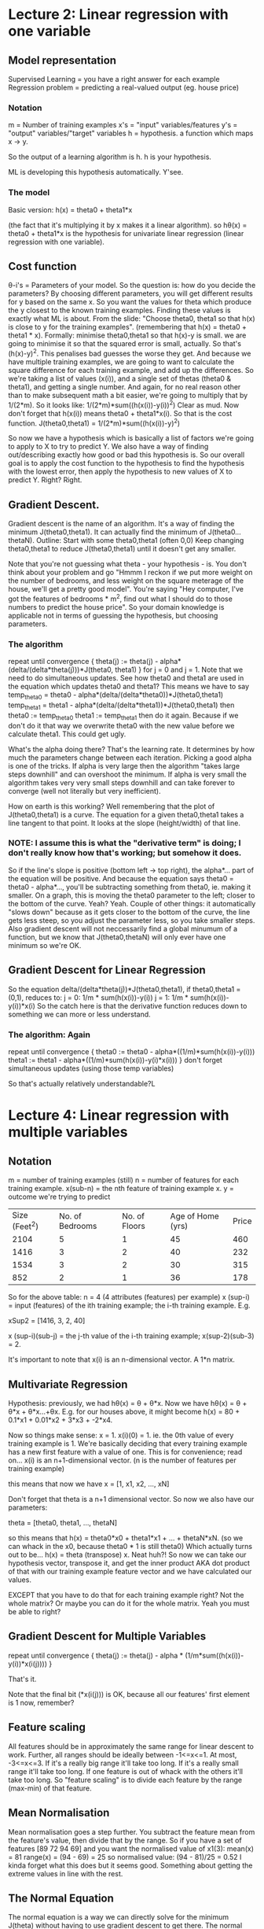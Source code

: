 * Lecture 2: Linear regression with one variable
** Model representation
Supervised Learning = you have a right answer for each example
Regression problem = predicting a real-valued output (eg. house price)
*** Notation
m = Number of training examples
x's = "input" variables/features
y's = "output" variables/"target" variables
h = hypothesis. a function which maps x -> y.

So the output of a learning algorithm is h.
h is your hypothesis.

ML is developing this hypothesis automatically. Y'see.

*** The model
Basic version:
h(x) = theta0 + theta1*x

(the fact that it's multiplying it by x makes it a linear algorithm).
so h\theta(x) = theta0 + theta1*x is the hypothesis for univariate
linear regression (linear regression with one variable).

** Cost function
\theta-i's = Parameters of your model.
So the question is: how do you decide the parameters?
By choosing different parameters, you will get different results for y
based on the same x. So you want the values for theta which produce
the y closest to the known training examples. Finding these values is exactly
what ML is about.
From the slide: "Choose theta0, theta1 so that h(x) is close to y for
the training examples". (remembering that h(x) = theta0 + theta1 * x).
Formally:
minimise theta0,theta1 so that h(x)-y is small.
we are going to minimise it so that the squared error is small,
actually. So that's (h(x)-y)^2. This penalises bad guesses the worse
they get.
And because we have multiple training examples, we are going to want
to calculate the square difference for each training example, and add
up the differences. So we're taking a list of values (x(i)), and a
single set of thetas (theta0 & theta1), and getting a single number.
And again, for no real reason other than to make subsequent math a bit
easier, we're going to multiply that by 1/(2*m). So it looks like:
1/(2*m)*sum((h(x(i))-y(i))^2)
Clear as mud.
Now don't forget that h(x(i)) means theta0 + theta1*x(i).
So that is the cost function.
J(theta0,theta1) = 1/(2*m)*sum((h(x(i))-y)^2)

So now we have a hypothesis which is basically a list of factors we're
going to apply to X to try to predict Y.
We also have a way of finding out/describing exactly how good or bad
this hypothesis is.
So our overall goal is to apply the cost function to the hypothesis to
find the hypothesis with the lowest error, then apply the hypothesis
to new values of X to predict Y. Right? Right.

** Gradient Descent.
Gradient descent is the name of an algorithm. It's a way of finding the minimum J(theta0,theta1).
It can actually find the minimum of J(theta0...thetaN).  Outline:
Start with some theta0,theta1 (often 0,0) Keep changing theta0,theta1
to reduce J(theta0,theta1) until it doesn't get any smaller.

Note that you're not guessing what theta - your hypothesis - is. You don't think about your problem and go "Hmmm I reckon if we put more weight on the number of bedrooms, and less weight on the square meterage of the house, we'll get a pretty good model". You're saying "Hey computer, I've got the features of bedrooms * m^2, find out what I should do to those numbers to predict the house price". So your domain knowledge is applicable not in terms of guessing the hypothesis, but choosing parameters.

*** The algorithm
repeat until convergence {
theta(j) := theta(j) - alpha*(delta/(delta*theta(j)))*J(theta0, theta1)
}
for j = 0 and j = 1.
Note that we need to do simultaneous updates. See how theta0 and theta1 are used in the equation which updates theta0 and theta1? This means we have to say
temp_theta0 = theta0 - alpha*(delta/(delta*theta0))*J(theta0,theta1)
temp_theta1 = theta1 - alpha*(delta/(delta*theta1))*J(theta0,theta1)
then 
theta0 := temp_theta0
theta1 := temp_theta1
then do it again.
Because if we don't do it that way we overwrite theta0 with the new value before we calculate theta1. This could get ugly.

What's the alpha doing there?
That's the learning rate. It determines by how much the parameters change between each iteration. Picking a good alpha is one of the tricks. If alpha is very large then the algorithm "takes large steps downhill" and can overshoot the minimum. If alpha is very small the algorithm takes very very small steps downhill and can take forever to converge (well not literally but very inefficient).

How on earth is this working?
Well remembering that the plot of J(theta0,theta1) is a curve.
The equation for a given theta0,theta1 takes a line tangent to that point. It looks at the slope (height/width) of that line. 
*** NOTE: I assume this is what the "derivative term" is doing; I don't really know how that's working; but somehow it does.
So if the line's slope is positive (bottom left -> top right), the alpha*... part of the equation will be positive. And because the equation says theta0 = theta0 - alpha*..., you'll be subtracting something from theta0, ie. making it smaller. On a graph, this is moving the theta0 parameter to the left; closer to the bottom of the curve. Yeah? Yeah.
Couple of other things: it automatically "slows down" because as it gets closer to the bottom of the curve, the line gets less steep, so you adjust the parameter less, so you take smaller steps. 
Also gradient descent will not neccessarily find a global minumum of a function, but we know that J(theta0,thetaN) will only ever have one minimum so we're OK.

** Gradient Descent for Linear Regression
So the equation delta/(delta*theta(j))*J(theta0,theta1), if theta0,theta1 = (0,1), reduces to:
j = 0: 1/m * sum(h(x(i))-y(i))
j = 1: 1/m * sum(h(x(i))-y(i))*x(i) 
So the catch here is that the derivative function reduces down to something we can more or less understand.

*** The algorithm: Again
repeat until convergence {
theta0 := theta0 - alpha*((1/m)*sum(h(x(i))-y(i)))
theta1 := theta1 - alpha*((1/m)*sum(h(x(i))-y(i)*x(i)))
}
don't forget simultaneous updates (using those temp variables)

So that's actually relatively understandable?L


* Lecture 4: Linear regression with multiple variables
** Notation
m = number of training examples (still)
n = number of features for each training example. 
x(sub-n) = the nth feature of training example x.
y = outcome we're trying to predict

| Size (Feet^2) | No. of Bedrooms | No. of Floors | Age of Home (yrs) | Price |
|          2104 |               5 |             1 |                45 |   460 |
|          1416 |               3 |             2 |                40 |   232 |
|          1534 |               3 |             2 |                30 |   315 |
|           852 |               2 |             1 |                36 |   178 |

So for the above table: 
n = 4 (4 attributes (features) per example)
x (sup-i) = input (features) of the ith training example; the i-th training example. E.g. 

xSup2 = 
[1416,
3,
2,
40]

x (sup-i)(sub-j) = the j-th value of the i-th training example; x(sup-2)(sub-3) = 2.

It's important to note that x(i) is an n-dimensional vector. A 1*n matrix.

** Multivariate Regression
Hypothesis: previously, we had h\theta(x) = \theta\sub0 + \theta\sub1*x.  
Now we have h\theta(x) = \theta\sub0 + \theta\sub1*x\sub1 + \theta\sub2*x\sub2...+\theta\subn*x\subn.
E.g. for our houses above, it might become
h(x) = 80 + 0.1*x1 + 0.01*x2 + 3*x3 + -2*x4.

Now so things make sense: x\sub0 = 1.
x(i)(0) = 1.
ie. the 0th value of every training example is 1.
We're basically deciding that every training example has a new first feature with a value of one. This is for convenience; read on...
x(i) is an n+1-dimensional vector. (n is the number of features per training example)

this means that now we have 
x = 
[1,
x1,
x2,
...,
xN]

Don't forget that theta is a n+1 dimensional vector. So now we also have our parameters:

theta = 
[theta0,
theta1,
...,
thetaN]

so this means that 
h(x) = theta0*x0 + theta1*x1 + ... + thetaN*xN. (so we can whack in the x0, because theta0 * 1 is still theta0)
Which actually turns out to be...
h(x) = theta (transpose) x.
Neat huh?! So now we can take our hypothesis vector, transpose it, and get the inner product AKA dot product of that with our training example feature vector and we have calculated our values.

EXCEPT that you have to do that for each training example right? Not the whole matrix? Or maybe you can do it for the whole matrix. Yeah you must be able to right?

** Gradient Descent for Multiple Variables
repeat until convergence {
theta(j) := theta(j) - alpha * (1/m*sum((h(x(i))-y(i))*x(i(j))))
}

That's it. 

Note that the final bit (*x(i(j))) is OK, because all our features' first element is 1 now, remember? 

** Feature scaling
All features should be in approximately the same range for linear
descent to work. 
Further, all ranges should be ideally between -1<=x<=1.
At most, -3<=x<=3.
If it's a really big range it'll take too long.
If it's a really small range it'll take too long.
If one feature is out of whack with the others it'll take too long.
So "feature scaling" is to divide each feature by the range (max-min)
of that feature. 
** Mean Normalisation
Mean normalisation goes a step further. You subtract the feature mean from
the feature's value, then divide that by the range. So if
you have a set of features
[89
72
94
69]
and you want the normalised value of x1(3):
mean(x) = 81
range(x) = (94 - 69) = 25
so normalised value:
(94 - 81)/25 = 0.52
I kinda forget what this does but it seems good. Something about
getting the extreme values in line with the rest.

** The Normal Equation
The normal equation is a way we can directly solve for the minimum
J(theta) without having to use gradient descent to get there. The
normal equation is
theta = (XtX)^-1*Xty
where y = ...I forgot what y is. It's an m-vector. 
This is fine for anything less than say 1,000,000 examples with
200,000 features. After that gradient descent is better because it's
too slow to transpose the matrix.

* Lecture 5: Octave tutorial
Use it
whos displays all variables with their details.
ranges are done by 1:0.2:2
indexes are y = x(1:10)
** Functions
Functions are defined in separate files (!). Files must be in the
pwd. (Must end in .m?)
addpath() adds a dir to the octave search path. Handy for these func
files.

OK so this is now a "cost function" thing.

*** Example of the cost function on basic set
X = [1 1;1 2;1 3]; % our training set
y = [1;2;3]; % our predicted values
theta = [0;1]; % our hypothesis

costFunctionJ.m

function J = costFunctionJ(X, y, theta)

% X is the "Design matrix" contaning our training examples
% y is the class labels (ie predicted values?)

m = size(X,1); % get the number of rows in X; the number of training
examples
predictions = X*theta; % the predictions given the hypothesis
sqrErrors = (predictions-y).^2; % square the error for each element

J = 1/(2*m) * sum(sqrErrors); % This is the equation for the cost
function itself

** Vectorisation
Vectorisation just means... use inbuilt methods?
Using the example of the equation for the hypothesis vs. ThetaTx.
(because that uses the inbuilt matrix multiplication methods)
OK so that's not what vectorisation means. It means doing vector-wise
operations where possible instead of summing elements individually. So
you have to put parameters into vectors and just add & subtract the
vectors rather than operate on each member of a vector at a time (if
that makes sense).
I think I need to get into the vibe of this whole vector business.

* Lecture 6: Logistic Regression
Logistic Regression is a powerful and widely used classification algorithm.
** Classification
spam/not spam
fraud/not fraud
malignant/benign
So the y we're trying to predict is either 0 or 1 (negative or positive).
(although it can be "multiclass" eg. 0,1,2,3)
You need a different algorithm for classification (eg. predicting discrete y) because applying linear regression doesn't really make sense. Eg. if you say "well if you say h(x) >= 0.5 then call it 1", you get some weird results; the linear fit will never look good on your classified problem. Not flexible enough.
Another property of linear regression is that h(x) can be <0 and >1. This is bad.
Logistic regression is always 0<=h(x)<=1.
** Hypothesis representation
What's the function which will represent our hypothesis?
Note that 0<=h(x)<=1

h(x) = g(theta transpose x)
g(z) = 1/(1+e^-z)
z is a real number
(what's e?)

g is the "sigmoid function" aka "logistic function"

this reduces to:

h(x) = 1/1+e^(-theta transpose x)
*** Interpretation of hypothesis output
h(x) = estimated probability that y = 1 on input x
Example: if
x = [x0;x1] = [1;tumorSize] ; note that x0 = 1 is a hangover of vectoring
h(x) = 0.7
There is a 70% chance of tumor being malignant given patient with features x.
The way of notating that:
h(x) = P(y=1|x;theta)
which means "probability that y = 1, given x, parameterised by theta". The "parameterised by theta" part basically means "given this set of assumptions".
** Decision Boundary
So, suppose that we predict y = 1 if h(x) >= 0.5 and predict y = 0 if h(x) < 0.5.
Given the plot of the sigmoid function, currently we get y = 1 whenever z (of g(z) fame) is >0.
So that means that h(x) is going to be >= 0.5 (and therefore predict y=1) whenever theta transpose x is >= 0.
An example:
h(x) = g(theta0 + theta1*x1 + theta2*x2)
let's say theta = [-3;1;1]
so that turns out to mean "predict 'y=1' if -3 + x1 + x2 >= 0".
Which again boils down to 
y=1 if x1 + x2 >= 3
(see? take the -3, put it on the other side & change the sign; 0 + 3 = 3)
So all that becomes that graph thing.
The line determined by x1 + x2 = 3 is a straight line. This line divides the plot into y=1 and y=0 regions. This line is called the decision boundary.
The decision boundary is a property of the hypothesis (theta). NOT of the data (x).
*** Non-linear decision boundaries
    Basically currently we have a linear (just saying x1+x2) boundary. Literally a line on a plot. You can have higher-order parameters (hypothesis) eg. theta0 + theta1*x1 + theta2*x2 + theta3*x1^2 + theta4*x2^2. This will result in non-linear decision boundaries (that one's a circle given theta = [-1;0;0;1;1]). Using crazy polynomials (theta3*x^3 for example) can get you crazy potato-shaped decision boundaries.
** Cost function
How to fit the parameters, theta.
So if we go back to our linear regression cost function, remember that J(theta) is the value of the sum of the squared differences between our hypothesis' prediction vs. the actual values. In linear regression, if you plot this for many values of theta you get a convex curve. That's why gradient descent works because there are no local optima.
However, using a different hypothesis - like the one for logistic regression - that version of J(theta) is non-convex. So this won't work with gradient descent.
*** Logistic regression cost function
Cost(h(x),y) = -log(h(x)) if y = 1; -log(1-h(x)) if y = 0
So this means that:
if h(x) = 1 and y = 1, ie. if the hypothesis predicts the exactly correct outcome, then the cost will be 0 (which makes sense; you want a low cost for a good prediction). However as h(x) approaches 0; that is the further away from 1 the prediction is, the larger the cost becomes (on a log scale - steep curve). 
if y = 0, it's the opposite; because -log(1-h(x)) means that as h(x) approaches 1, -log(1-h(x)) approaches infinity. Meaning a very high cost on a prediction close to 1 on an example that's supposed to be 0.
So this cost function *is* convex.
** Simplified Cost Function and Gradient Descent
*** Logistic Regression cost function (current)
J(theta) = 1/m * sum(cost(h(x),y))
cost(h(x),y) = -log(h(x)) if y = 1; -log(1-h(x)) if y = 0
Noting that y = 0 or 1 only
*** cost function simplification rationale
cost(h(x),y) = -y*log(h(x)) - (1-y) * log(1-h(x))
why?
consider y = 1.
cost(h(x),1) = -1 * log(h(x)) - (0) * log(1-h(x))
cost(h(x),1) = -1 * log(h(x)) - 0
cost(h(x),1) = -log(h(x))

now consider y = 0.
cost(h(x),0) = -0*log(h(x)) - (1-0) * log(1-h(x))
cost(h(x),0) = 0 * -1 * log(1-h(x)
cost(h(x),0) = -log(1-h(x))

*** Logistic Regression Cost Function (final)
J(theta) = 1/m * sum(cost(h(x),y))
reduces to
J(theta) = -(1/m * [sum(y*log(h(x)) + (1-y)*log(1-h(x)))])

So now we have to minimise J(theta) to get theta so we can apply our logistic regresson function.

*** Gradient Descent for Logistic Regression
Repeat {
thetaJ := thetaJ - alpha*sum( (h(x(i))-y(i)) * x(i)J)
} (simultaneously update all thetaJ)

OH SHIT IT'S THE SAME AS LINEAR REGRESSION!

So what's the difference?
h(x).

Before we were using h(x) = theta transpose x.
Now we're using h(x) = 1/(1+e^-(theta transpose x)).

**** Vectorised implementation
theta := theta - alpha * 1/m * sum([(h(x(i))-y(i)) . x(i)])
work that shit out. That's what I was trying to do. What's with the square brackets?
** Advanced Optimisation
Basically this is saying we are implementing gradient descent as its own optimisation function. There are other algorithms though and lots of languages including Octave have built-in function optimisation functions which we can use instead of our homebrew one. So we still define J(theta) and theta, but get some other library to compute optimal theta. There is some example code; basically you need to write a function which will define the cost function and the gradient calculation for each parameter, then pass that function to the Octave optimisation one (so that it knows what it's optimising).
** Multiclass classification: One vs All classification
When y can take a small number of discrete values. So email = work, friends, family, hobby or weather = sunny, cloudy, rain or snow.

The One-vs-all method basically splits the classes up and runs them seperately. So we end up with 3 classifiers. Specifically: P(y = i | x; theta(i)) where i = no. of classes.
So for class 1 we have "probability that y is 1", for class 2 we have "prob. that y is 2" etc.
We have to train a logistic regression classifier h(i)(x) for each class i to predict the probability that y = i.

* Lecture 7: Regularisation & Overfitting
** What's overfitting?
Underfitting is when the prediction doesn't fit the terms very well (ie. a straight line plot through a curve of points). Also can say it has "high bias".
Overfitting is where you twist & curve your line to pass exactly through your boundary points using crazy high-order polynomials. This is not good. Also has "high variance". So it fits the training set very well, but it fails to generalise to new examples. (eg. to predict prices on new examples).
** Addressing overfitting
It's not always possible to just plot the data and eyeball it, especially with lots of features.
Overfitting can become an issue especially when there are few training examples and many features.
Options:
1. Reduce the number of features.
   1. Manually select which features to keep
   2. Model selection algorithm (later in the course...)
2. Regularisation.
   1. Keep all the features, but reduce the magnitude/values of parameters theta(j).
   2. Works well when we have a lot of features, each of which contributes a little to predicting y.
** Regularised Linear Regression
So basically you change your gradient descent algo to be
theta := theta * (1 - a*lambda/m) - alpha * 1/m * sum(h(x)-y)*x
note that (1-a*lambda/m) thing. that's the regularisation bit.
So (alpha*lambda/m) is always going to be small, and 1-that is basically always going to be a number close to 1 but not quite 1. So effectively you're "shrinking" the parameter before it gets updated as normal. Just reduces it every time.
Note that this applies only to theta1+; not theta0. Recall that the hypothesis is something like theta0 + theta1x1 + theta2x2... so we don't want to reduce theta0 because it's not acting on x.
** Regularised Logistic Regression
Similar idea. You change the cost function J(theta) to have + lambda/2m * sum(thetaj^2) at the end (but not for theta0).
*** Gradient descent with regularisation
The algo becomes
repeat {
theta0 := theta0 - alpha * 1/m * sum(h(x)-y)*x0
thetaj := thetaj - alpha * 1/m * sum(h(x)-y)*xj - lambda/m * thetaj
}
.
*** Advanced optimisation with regularisation
Recall that to use the inbuilt solvers, we need a function that does 2 things: contains the code to compute J(theta), and calculates the partial derivative for each thetaJ.
So now, our cost function calculation has to include the lambda bit.
Also, each gradient calculation - except theta0 - must have the -lambda/m*thetaj on the end of it.
Specifically:
gradient(1) = 1/m * sum(h(x(i)) - y(i)) * x(i)(0)
gradient(2) = (1/m * sum(h(x(i)) - y(i)) * x(i)(1)) - lambda/m * theta1
etc.
* Lecture 8: Neural Networks
** Non-linear hypothesis
*** Why use a non-linear hypothesis?
If have complex data (looking at the x's & o's with the jet of o's into the x's) we could maybe use an overly-complex polynomial to fit the data.
But what if you have more than 2 features?
So polynomials go like
x1^2, x1x2, x1x3, x1x4 ... x1x100
x2^2, x2x3 ...
(these are 2nd-order terms - product of individual features)
Suddenly you have 5,000 features if you have 100 features if you're using 2nd-order polynomials to fit the data. This can lead to overfitting and computational expense.
So, you could include a subset (eg. only the squares); but this isn't fitting enough. 
If you start including cubic (3-rd order polynomial - x1^3, x1x2x3, etc) then you get 170,000 features... etc.
Generally we use many, many features.
*** Car detection
So if we say "What is this?" and have a picture of a car. 
We see a car. Computer "sees" matrix of pixel values. Computer needs a hypothesis to turn the pixel value matrix into a classification. E.g. does this matrix of pixel intensity values represent a door handle?
So consider a 50x50 pixel image. This represents 2500 features. So each image will be a vector of n=2500 where each feature is a pixel intensity of 0-255 (for a greyscale image!).
If we then chose to use quadratic features in our hypothesis (that's x(i) * x(j)), we end up with approx 3 million features per image. This is unreasonable, especially for such a tiny image.
So overall, logistic regression tends to fall over when you have a large number of features.
** Neurons and the Brain
Neural networks were originally developed to imitate the brain. Here's some background.
Were very widely used in 80s and 90s. Got less popular in the late 90s. Have had a recent resurgence, and are the current state-of-the-art technique for "many applications" (which ones?)
There's a theory that the brain only has one "learning algorithm" for all its processes; auditory, touch, sight etc. There is some evidence for this - studies have been done which "cuts the wire" from your ears to your auditory cortex, and replaces it with the wire from your eyes, the animal can still see - that is the auditory cortex learns to see.
** Model Representation
*** Hypothesis representation
What's a neuron called?
Input wires: dendrites
Output wire: axon
So you take input on dendrites, perform some computation on them, and send the output of computation through your axon. Which is connected to someone else's dendrite...
*** Neuron Markup
A "neuron" is abstracted to be a logistic unit.
Blue circles containing x1,x2,x3 are "dendrites"
all feeding into a yellow circle (the "cell body")
outputting one  value on its "axon".
That diagram represents:
h(x) = 1/1+e^(-theta T x) ## this is the sigmoid again
where theta & x are vectors.
Note: sometimes there will be an extra blue circle, x0. This is the "bias unit" and is always = 1.
This describes a *Sigmoid (logistic) activation function*.
In neural network literature, the parameters are sometimes called weights.
*** Neural Network
So that describes a neuron. Inputs, computation (sigmoid), output.
A Neural Network is a system of neurons strung together.
**** Markup
Blue circles: x1, x2, x3: Layer 1: Input Layer. Each of them feeds into each of the inputs of...
Yellow circles: a(2)\sub1, a(2)\sub2, a(2)\sub3: Layer 2: Hidden Layer. The outputs of each of these feeds into the inputs of...
One yellow circle: Layer 3: Output Layer.
**** Notation
a \sup((j)) \sub(i): "activation" of unit i in layer j. Concretely: a(2)1 = the activation of the first unit ("neuron") in layer 2. "Activation" means the value which is output by a specific unit. I will write this as a(j)i.
THETA\sup((j)): matrix of weights controlling function mapping from layer j to layer j+1. (that's capital theta). I will write this as THETA(j).

Dimensions of THETA: if network has s\subj units in layer j, s\subj + 1 units in in layer j + 1, then THETA\sup((j)) will be of dimension s(j+1) x (have  sj+1).
*** Vectorised Implementation of Hypothesis
so. Recall:
*Note*: THETA(1)10 is saying "THETA(1),1,0". e.g. element 1,0 of the THETA of the first layer of the network.
a(2)1 = g(THETA(1)10*x0 + THETA(1)11*x1 + THETA(1)12*x2 + THETA(1)13*x3)
now let's say
z(2)1 = THETA(1)10*x0 + THETA(1)11*x2 + THETA(1)12*x2 + THETA(1)13*x3
therefore
a(2)1 = g(z(2)1)
with me? (not really argh!)

And the same for the other a(j)i's. So a(2)2 = g(z(2)2) and a(2)3 = g(z(2)3).
I'm pretty sure that this is the calculation which is happening on the i'th unit/neuron on the j'th level of the network.

OK so. This is a vector multiplication believe it or not.

so:
x = 
[x0
x1
x2
x3]

z(2) = 
[z(2)1
z(2)2
z(2)3]

We can vectorise this:
z(2) = THETA(1) * x
a(2) = g(z(2)) ## Note this would apply the sigmoid function element-wise to each of z(2)'s elements.

So a(2) is going to be a vector, containing the results of the computations of each unit of layer 2, given the inputs x.

Now to abstract that eeeeven more:
we can consider x to be the result of the activations of the first layer. So rather than x, we can consider it a(1); eg. the vector containing the results of the computations of each unit; except this time there just so happened not to be any computation. Which makes the above equation even cleaner:

z(2) = THETA(1) * a(1)
a(2) = g(z(2))

Now, our final layer needs an a(2)0. So we need to add a(2)0 = 1. So now a(2) is a 4-dimensional vector instead of a 3-dimensional vector. Right? It was 3 because we have 3 units/neurons, so we have 3 outputs. Now it's 4 because we need a 1 at the start to make everything else work.

So our final thing:
z(3) = THETA(2)*a(2)
h(x) = a(3) = g(z(3)).
Note that h(x) is a real number, not a vector. (BUT I DON'T KNOW WHY)

*** Neural Network learns its own features.
So ultimately h(x) = g(theta0*x0 + theta1*x1 + theta2*x2 + theta3*x3)
which is the same as logistic regression.
However note that the inputs to the final h() are NOT the initial parameters X. They are a1, a2, a3 - the result of the "Hidden layer". 
So what this means is, you give it some features, but then the model decides which features get passed to the final function.

*** Other network Architectures
Note that you could have a 4-layer architecture. Eg. X -> a(2) -> a(3) -> a(4)=h(x).
** Examples (thank christ)
*** Simple example: AND
x1 & x2 are binary.
y = x1 AND x2

Can we get a 1-unit network to compute this AND?

We're going to use the bias element (the "1" as x0)

So we have 3 blue circles going into 1 yellow circle (which is h(THETA)(x)).
The lines have (from top to bottom) weights of -30, 20, 20.
So this means that h(THETA)(x) = g(-30 + 20*x1 + 20*x2).
(Which is the same as saying h(THETA)(x) = g(THETA(1)10 + THETA(1)11*x1 + THETA(1)12*x2).)
Consider that formula. This means:
| x1 | x2 | h(x)        |
|  0 |  0 | g(-30) ~= 0 |
|  0 |  1 | g(-10) ~= 0 |
|  1 |  0 | g(-10) ~= 0 |
|  1 |  1 | g(10) ~= 1  |
Therefore the model will compute 1 (ie. true) if & only if both x's are 1: this is the AND function.
*** Let's do OR.
THETA(1) = 
| -10 |
|  20 |
|  20 |

x = 
| 1 |
| ? |
| ? |

h(THETA)(x) = g(THETA(1)10 * 1 + THETA(1)11*x1 + THETA(1)12*x2)

so consider different values of x1 & x2.
| x1 | x2 | h(THETA(x)) |
|  0 |  0 | g(-10) ~= 0 |
|  1 |  0 | g(10) ~= 1  |
|  0 |  1 | g(10) ~= 1  |
|  1 |  1 | g(30) ~= 1  |

therefore that value of parameter THETA produces the OR function.

*** NOT
THETA = 
|  10 |
| -20 |

| x1 | y          |
|  0 | g(10) ~= 1 |
|  1 | g(-10) ~=0 |

so if x = 0, the function returns 1; so true if it's not there; so NOT.

*** x1 XNOR x2
Recall XNOR is "NOT (x1 XOR x2)"
so let's use AND, (NOTx1) AND (NOTx2), & OR.

layer 1 =
|  1 |
| x1 |
| x2 |

layer 2 = 
| a(2)1 |
| a(2)2 |

layer 3 = 
| a(3)1 = hTHETA(x) |

THETA(1):
| -30 |  10 |
|  20 | -20 |
|  20 | -20 |
THETA(2):
| -10 |
|  20 |
|  20 |

so, note that THETA(1) col 1 is equiv. to the weights of the AND function, and col 2 is equiv. to the weights of the (NOT x1) AND (NOT x2) function.
THETA(2) is equiv to the OR function.

Here's a truth table for this. Pay attention.
| x1 | x2 | a(2)1 | a(2)2 | a(3)1 / hTHETA(x) |
|----+----+-------+-------+-------------------|
|  0 |  0 |     0 |     1 |                 1 |
|  0 |  1 |     0 |     0 |                 0 |
|  1 |  0 |     0 |     0 |                 0 |
|  1 |  1 |     1 |     0 |                 1 |
|----+----+-------+-------+-------------------|

Got it? So by putting the OUTPUTS of binary functions into the INPUTS of another one, you happily get the XNOR function, but you need two layers, ne?

So more generally:
you have your inputs, then you have a hidden layer which computes pretty straightforward outcomes, but the third layer can come to more complex conclusions given the same inputs. So you're effectively creating more refined, useful features every iteration.

** Multi-class classification
Easy example is handwritten digit recognition. 10 possible classes. Which is it?
Using Neural Nets it's possible to have an output of your hypothesis which is a vector, an n-dimensional vector where n = number of possible classes. Right? So for handwriting you can have
hTHETA(x) = 
| 1 |
| 0 |
| 0 |
| 0 |
| 0 |
| 0 |
| 0 |
| 0 |
| 0 |
| 0 |
if it decides it's looking at a 0, and
| 0 |
| 0 |
| 0 |
| 0 |
| 0 |
| 0 |
| 0 |
| 0 |
| 1 |
| 0 |
if it decides it's looking at an 8, etc.
*** Representation
Note that previously with multiclass classification, our training examples had y = 1,2,3 or 4. Remember? So we tried to get a model which returned 1,2,3 or 4 to indicate which class it was in.

With this, our training examples have y = [1,0,0,0] or y = [0,1,0,0] etc (for a 4-class problem). so y is a vector for the training examples (makes sense if you have to have y as a vector for the output).

(so far, so... ok?) 

* Lecture 9: Neural Networks: Learning
** Cost Function
*** Notation
{(x(1),y(1)),(x(2),y(2)),...,(x(m),y(m))}
so m = number of training examples.
L = total no. of layers in network (including inputs & final layer; so a 3-layer network has 1 hidden layer)
s\subl = no. of units (*not* counting bias unit) in layer l. This implies each layer can have different no. of units.
**** Binary classification
y = 0 or 1
only 1 output unit.
h(THETA)(x) will be a real number.
s\subl = 1. (one output unit).
K = 1.
**** Multi-class classification
K classes.
y is a K-dimensional vector. (right? so [0,1,0,0] for a 4-class problem.)
K output units. so s\subl = K.
(noting that K >= 3 otherwise it'd just be binary)
*** The cost function
Some more notation:
h(THETA)(x) = K-dimensional vector
so
(h(THETA)(x))\sub-i = i-th element of the output.

"holy cuntballs".
h(THETA)(x) = K-dimensional vector. (K = no. of classes)
h(THETA)(x)\subi = i-th element of the output of the neural network.

"summation over K output units"
"summing that cost function over each of my K output units in turn"
taking the value of the Kth output unit and comparing it to y(k).
So we must have to predict the outcome, unroll it into a vector so we
get class numbers, and compare that to the y vector which has class
numbers.
NO WAIT
y is "one of those vectors saying which class it should be:
0
0
1
0
"
So we DO need y to be a vector showing which class it should be.

reg term:
summing the value THETA(l)ij for all values of l, i, j. Except where
i=0 (bias unit).


Note that:
We need to not only calculate J(theta), but we'd have to calculate the derivatives for every i, j, l.
** Backpropagation Algorithm
Minimises the cost function.
so we need to write code which takes the parameters THETA, and computes J(THETA) and the derivative terms of each THETA(l)subi,j. 
The parameters of a neural network are THETA(l)i,j : this is a real number. an element of the matrix.
*** Gradient computation
Given one training example (x,y):
Forward propagation. See "Model representation" above.
a(1) = x.
z(2) = THETA(1)*a(1).
a(2) = g(z(2)), and add a(2)0 = 1.
z(3) = THETA(2)*a(2)
a(3) = g(z(3)), and add a(3)0 = 1.
z(4) = THETA(3)*a(3)
a(4) = g(z(4)) = h(THETA)(x).
Remember this? Pretend it makes sense?
*** "Intuition"
delta(l)\subj = "error" of node j in layer l.
(delta, like timedelta, got it)
handy reminder: a(l)\subj = activation of j-th unit in l-th layer.

so consider a L=4 network.

delta(4)j = a(4)j - yj

is the difference between the output of the j-th element in the 4th (final) layer, and the known value of the j-th element.

vectorise it!
delta(4) = a(4) - y
right? so the delta of the final layer is the difference between the predicted output and actual output.

now to backpropagate!
d(3) = (THETA(3))transpose*delta(4).*g'(z(3))
d(2) = (THETA(2))transpose*delta(3).*g'(z(2))

wtf is that g'(z(3))?
a(3).*(1-a(3))
where 1 is the vector of 1's. (?!)
a(3) is the vector of activations for the 3rd layer.

so g'(z(l)) means "calculate the derivative of z(l)". How do you calculate the derivative? using the formula
a(l) .* (1-a(l))
...at least I'm pretty sure.

there is no d(1). irrelevant.

now we've computed our deltas, we can use them to calculate the derivatives of the elements of THETA. by:
a(l)j*d(l+1)i.
"trust me on this". also, that ignores lambda (the regularisation term)
*** Backpropagation Algorithm
Training set {(x(1),y(1)),...,(x(m),y(m))}

- Set DELTA(l)i,j = 0 for all l,i,j. (This will be used to compute the derivatives later)
- For i = 1 to m: (so for the i-th iteration, we'll be using the training example (x(i),y(i))
  - Set a(1) = x(i). (ie. use the inputs as the 1st layer. the blue circles.)
  - Perform forward propagation to compute a(l) for l = 2,3,..,L (ie. get the answer)
  - Use y(i) to compute delta(L) = a(L) - y(i) (ie. get the difference between the prediction & the actual. remember a(L) is the final output)
  - Using delta(L), compute delta(L-1),delta(L-2),...,delta(2) (ie. backpropagate your deltas as described above)
  - Assign DELTA(l)i,j to DELTA(l)i,j + a(l)j*delta(l+1)i (so at first this will be 0 + a(l)j*delta(l+1)i)
    - this is vectorised as: DELTA(l) := DELTA(l) + delta(l+1) * (a(l))transpose
Now we can calculate the derivatives:
- D(l)i,j := 1/m*DELTA(l)i,j + LAMBDA*THETA(l)i,j if j!=0 (ie. not the bias term!)
- D(l)i,j := 1/m*DELTA(l)i,j if j = 0 (ie. for the bias term

so it turns out that D(l)i,j is the deriviative of THETA(l)i,j. That's how you calculate the derivative terms for your optimisation algorithms.

So we have the cost function (given by that mammoth equation) and the derivatives. So now we can get matlab/octave to optimise the cost function for us. Which will return a set of THETA with the lowest cost. Which will be the parameters we can use on our actual model.

*** Implementation note: Unrolling parameters
So remember when we're using the octave function solvers, we need:
function [jVal, gradient] = costFunction(theta)
optTheta = fminunc(@costfunction, initialTheta, options)
right?
The trick is that is, these functions require initialTheta & theta to be *vectors*.
In a Neural Network (L=4):
THETA(1),THETA(2),THETA(3) = matrices! (Theta1, Theta2, Theta3)
D(1),D(2),D(3) = matrices! (D1,D2,D3)

We need to "unroll" these into vectors.

OK, some dimensions.
Neural Network (L=3)
s1 = 10, s2 = 10, s3 = 1. ## layer 1 has 10 elements, layer 2 has 10 elements, layer 3 has 1 elem.
THETA(1) is 10x11 dim
THETA(2) is 10x11 dim
THETA(3) is 1x11 dim.
D(1) is the same.
How do we "unroll" these into vectors?
using octave:
thetaVec = [ Theta1(:) ; Theta2(:) ; Theta3(:) ] # so this will unroll each matrix and stack them on top of each other)
DVec = [D1(:);D2(:);D3(:)] # same

then to roll them back up:
Theta1 = reshape(thetaVec(1:110),10,11) #take the first 110 (10x11) items and put it into a 10x11 matrix)
Theta2 = reshape(thetaVec(111:220),10,11) #the next bit
Theta3 = reshape(thetaVec(221:231),1,11) # the final bit
**** Concrete example
Have initial parameters THETA(1),THETA(2),THETA(3).
Unroll to get initialTheta to pass to fminunc(@costFunction, initalTheta, options).
Note that we need the cost function! So:
function [jval, gradientVec] = costFunction(thetaVec)
so our function is accepting a vector parameter, but implemented using matrices.
From thetaVec, get THETA(1),THETA(2),THETA(3).
Use forward prop/back prop to compute D(1),D(2),D(3) & J(THETA) (for each theta?)
Unroll D(1),D(2),D(3) into gradientVec and spit it out. 
** Gradient Checking
Backprop is a fiddly algorithm and can be tricky to implement.
Specifically there are several ways to have small bugs which are hard to detect. This leads to worse performance rather than ultimate failure.
Gradient Checking can help to identify these bugs. Results in a high confidence of correctness of forward/backprop.
*** Numerical estimation of gradients.
So to estimate the derivative of the cost function (slope):
you can take theta on X axis and J(theta) on Y axis.
Now we'll take a point either side of J(theta) and work out the slope of that line. Right?
(slope = height/width)
So the height is going to be (J(theta+epsilon) - J(theta-epsilon))/2*epsilon
noting that J(theta-epsilon) is just to the left of J(theta) and J(theta+epsilon) is just to the right. and the width is 2 epsilons wide (1 on either side).
Usually use epsilon = 10^-4. (0.0001)
So, implement
gradApprox = (J(theta + EPSILON) - J(theta-EPSILON))/(2*EPSILON)
*** Estimation when theta is vector

basically you do that for every element of theta. 
Octave time!

- for i = 1:n, #n = length of parameter vector. unrolled parameters.
  - thetaPlus = theta;
  - thetaPlus(i) = thetaPlus(i) + EPSILON;
  - thetaMinus = theta;
  - thetaMinus(i) = thetaMinus(i) - EPSILON;
  - gradApprox(i) = (J(thetaPlus) - J(thetaMinus)) / ( 2*EPSILON);
- end;

now we have "numerically computed the approximate partial derivatives".
*** Why?
Compare this to DVec. Hopefully gradApprox ~= DVec. 
Note that backprop is a much more efficient way of getting derivatives. So we'll do the gradApprox and compare with results of DVec early on to make sure DVec is correct ie. backprop is implemented correctly. Then we'll turn it off and just use DVec.

Concretely:
+ Implement backprop to compute DVec with unrolled D(1),D(2),D(3)
+ Implement numerical gradient checking to compute gradApprox
+ Make sure they have similar values
+ Turn *off* gradient checking. Use backprop code for actual learning. Otherwise: NASTY SLOW.

So do it for 1 or 2 iterations of gradient descent (or whatever) then turn it off.

** Random Initialization
*** The Problem
You need an initial value of theta, right?
So in gradient descent we started with zeros(n,1) right?
But zeros(n,1) doesn't work with neural networks.
Why not?
a(2)1 & a(2)2 will compute the same output because they have the same weights. And so on and so on.
This is bad because all weights will always be the same no matter the iterations.
As such it will never converge, you will never reduce the cost. (right?) And/or it's just dumb. Well what happens is that effectively your final layer only ever sees 1 input (because the output of all things prior will be the same).

*** The solution: Random initialization AKA symmetry breaking.
Initialise each THETA(l)i,j to a random value between -epsilon and +epsilon.
code:
Theta1 = rand(10,11)*(2*INIT_EPSILON) - INIT_EPSILON;
Theta2 = rand(1,11)*(2*INIT_EPSILON) - INIT_EPSILON;

rand(10,11) is randoms between 0-1
multiplying that by 2*epsilon and subtracting epsilon produces numbers between -epsilon & epsilon (somehow)

(note this epsilon has nothing to do with gradient checking epsilon, it's just "another small number")

** Putting it together
*** Training a neural network
- Pick a network architecture
  - (connectivity between neurons, eg. 3,5,4, 3,5,5,4, etc)
  - How do you make these choices?
  - No. of input units: dimension of features x(i)
  - No. of output units: number of classes in your classification problem
    - eg. a 10-d vector for handwritten digit recognition.
  - No. of hidden units: reasonable default of 1 hidden layer.
    - If using >1, have same number of hidden units in every hidden layer.
    - Usually, the more hidden units the better. Just gets more
      computationally expensive.
**** The steps
1. Randomly initialise weights
   - usually between +-epsilon
2. Implement forward propagation to get hTHETA(x)
3. Implement code to compute cost function J(THETA)
4. Implement backprop to compute partial derivatives of J(THETA)
   * Use a for loop!
     * for i = 1:m
       * perform forward propagation and backpropagation using example (x(i),y(i))
       * get activations a(l) and delta terms delta(l) for l = 2,...,L.
5. Use gradient checking to compare the backprop-derived partial
   derivatives against the numerically estimated ones.
6. Disable gradient checking.
7. Use gradient descent or advanced opimisation method with
   backpropagation to try to minimize J(THETA) as a function of
   parameters THETA.
* Lecture 10: Advice for applying machine learning
** Deciding what to try next
Don't try shit that doesn't make sense.
How to choose a most promising avenue for pursuit?

So let's say we've implemented regularised linear regression to predict housing prices, but when we test the learned parameters on a new set of houses, it makes unacceptably large errors. What next?
- More training examples?
  - Doesn't always help.
- Try smaller set of features? Carefully select a subset to prevent overfitting?
- Or conversely, try using/getting additional features?
- Try polynomial features...
- Increasing/decreasing lambda...
You don't have to go by "gut feeling" to choose one of these avenues.
At the very least, we can rule some of them out.

** Machine learning diagnostics
A test you can run to determine what is/isn't working in an algorithm, and what might improve its performance. 

Note that it can take some time to implement diagnostics; but it's usually less time than working out by trial & error what will & won't work.

** Evaluating a Hypothesis
So we know that hypotheses can overfit. How can we tell if they are?
Break our test samples into 2 portions: Training & Test. Ususally a 70/30 split.
So generally:
- Learn on the training set (minimise J on the training set)
- Compute test set error using those parameters: J subscript test (theta).
  - Test set error equ'n: 1/2m * sum(h(x(test))-y(test))^2.
- Logistic regression uses the "normal" logistic cost equation, but on the training set.
- Alternatively, can use a metric "misclassification error" - do you get it wrong or not?

** Model selection & training/validation/test sets
Suppose we'd like to choose a set of features, or choose lambda. How to do this?
These are model selection problems.
Basically: the training set error J(theta) is actually quite a bad metric of how well the hypothesis theta will generalise to future data. The cost J(theta) is likely to be much lower than the cost when applied to new data.

So let's say we're considering whether to use polynomial features, and if so, which order polynomial to use. Should we use
x
x + x^2
x + x^2 + x^3
...
x + ... + x^10
?
So let's say there's a new property, d, of our hypothesis; the degree of polynomial. 
Minimising J(theta) for each of these degrees will result in a different theta.
So we could take each of these parameters, and compute the cost when applied to our test set rather than our training set. OK? So we're going to look at e.g. J(test)(theta2) would be the cost of a 2nd-order polynomial hypothesis applied to the test set. Following from that, we could just see which theta (and therefore which degree of polynomial) has the lowest cost on the test set.
However, this model has a similar flaw. Suppose we end up with theta5 (the parameters for a 5th-order polynomial hypothesis). This would likely be an optimistic estimate of generalisation error. So we can say that we've fit the extra polynomial - d - to the test set. So in this case we've picked a d (5) which is successful for our test set.
So, how do we evaluate a hypothesis?
Split the whole test set into 3 pieces.
-Training set
-Cross-validation set (CV)
-Test set
Usually 60/20/20.
So we can now get 3 error measures. Training error, cross-validation error, and test error.
How do we use this to make a descision?
-Take a hypothesis and minimise J(theta) for e.g. the linear fit (theta0 + theta1*x1)
-Test that set of parameters agaisnt the cross-validation set. Do this for all your hypotheses - we can say "do for each d", meaning "try it for 2nd-degree, 3rd-degree" etc. Find which has the lowest J(cv)(Theta). So the parameter "d" has been chosen using the cross-validation set.
-Then we can compare /that/ hypothesis against the test set in order to come up with an estimate of the generalisation error for unknown data.
So again:
-Learn the best set of parameters for a bunch of hypotheses
-Find the cost of each of those parameters against the CV set
-Choose the lowest of those costs and try it against the Test set to see how it might do for new examples
Now you've chosen a set of parameters - you've selected the best model. So you've got a more honest estimate of generalisation error.

** Diagnosing bias vs. variance
bias = underfitting
variance = overfitting
which one is causing a bad fit?

We're going to plot the degree of polynomial (on x) vs. error (on y).
Generally - the training error tends to decrease as the degree of polynomial increases. (A better fit with higher-order polynomials)
The cross-validation error tends to be somewhat bowl-shaped; with high error rates at low- and high-orders, with the lowest error somewhere in the middle.
We can say that the left high point corresponds to a bias (underfitting) problem.
The right highpoint corresponds to a variance (overfitting) problem.
So putting this together:
- If your model is suffering from a bias problem, BOTH the cross-validation error AND the training error will be high.
- If your model has too much variance, the cross-validation error will also be high, but the training error will be low.

** Regularisation & Bias/Variance
How does reglarisation affect these two issues?
High lambda will result in underfit; low lambda will result in overfit.
So the trick is, when dealing with a regularised hypothesis, we're not going to include regularisation term.
then you can try using different values for lambda, and just like we did when choosing an initial hypothesis in the first place, we can run J(theta), J(CV), and J(Test) for varying values of Lambda.
Generally:
- J(train) will increase as lambda increases.
- J(cv) will tend to "bowl", with high error at low & high values of lambda.

** Learning Curves
Plot J(train) or J(cv) - that's the error of the training set - against the number of training examples m.
What we're going to do is limit ourselves to m. So try with 1 training example. Then try with 2. Then 3. Then 10... etc.
So you should be able to get 0 error with 1 sample. And probably 0 error with <3 samples.
As the training set m gets larger, it's harder to find a quadratic function to fit the training set. So in other words, as m increases, error in the training set increases.
However, as m increases, the error against your cross-validation set decreases. Right? So the more samples you've trained the model on, the better it's going to fit new data (to a point).
Putting it together, as m increases, J(train) will start low & increase, and J(cv) will start high &  decrease.
*** High bias (Underfitting)
So with the case of high bias e.g. trying to fit a straight line to curved data.
A straight line is going to be just as ill-fitting to 5 points on a curve as it is 25 points on a curve. So your training error will go /up/ as you get more samples, and will be quite high. Your cv error will go down as you get more samples but /level off very quickly/ and will remain high. The values will end up quite similar, and quite bad.
This implies that in a high bias (underfitting) model, simply getting more training data won't help.
*** High variance (overfitting)
With overfitting, the J(train) will be very low with low m. And will remain low as m increases (because you're using a really detailed model). However the J(cv) will start off high and flatten out, but will remain high, because the model is overfitting. So there will be a big gap between J(test) and J(cv).
This implies that getting more training data might actually help.

** What to try next - revisited.
So, remember our predicament: model to predict housing prices, isn't working well. How to fix?
Our options were:
- Get more training examples - this is only going to help if we have high variance
- Try smaller sets of features - only helpful if we have high variance
- Try getting additional features - solution for high bias issues
- Try adding polynomial features - solution for high bias.
- Try decreasing lambda - fix high bias
- Try increasing lambda - fix high variance

** Neural Networks and overfitting
"Small" neural network:
 - few parameters (1 hidden layer, few units)
 - more prone to underfitting
 - computationally cheaper
"Large" neural network:
- more parameters (>1 hidden layer, and/or several units)
- more prone to overfitting
- computationally more expensive
- use regularisation to address overfitting

Generally, using a "large" NN with regularisation is a good solution, better than a "small" NN.
Note that you can apply the same principle - training, cross-validation, and test sets - to determining what architecture of NN to use. So you can train a 3-layer NN, a 2-Llayer NN and a 4-layer NN and find which has the lowest J(cv) and therefore J(test).
* Lecture 11: Machine Learning System Design
** Prioritising what to work on: spam classification example
So assume you want to build a spam classification system. x = features
of email. How do you decide what x is going to be? I.e. how do you
choose features?
- Pick 100 words indicative of spam/not spam?
  - Take e.g. andrew, buy, deal, discount
  - Assume a text of "Deal of the week! Buy now!"
  - Feature vector becomes [0,1,1,0]
- In practice, you wouldn't manually choose 100 words, you would look
  through our training set and choose the 10,000-50,000 most
  commonly-occurring words.
How do you spend your time to make the classifier have low error?
- Collect lots of data?
  - "Honeypot" project - actively try to collect spam
- Develop sophisticated features based on e.g. email routing
  information from header, rather than simple word content?
- Develop more sophisticated features for the message contents;
  e.g. are "discount" and "discounts" the same word?
- Develop algorithms to detect misspellings (v14gr4)?
No clear answer. It's possible to randomly fixate on one of those
options. Or alternatively just "decide" one day that they will use
option B) for example without even considering alternatives.
** Error analysis
*** Recommended approach!
1. Start with a simple algorithm you can implement quickly.
2. Implement it and test it on your cross-validation data.
3. Plot learning curves to decide if more data, more features etc. are
   likely to help.
4. Error analysis: Manually examine the examples in the
   cross-validation dataset that your algorithm made errors on. See if
   you can spot any systematic trend in what type of examples it's
   making errors on.
Specific example:
Say you're building a spam classifier and you have a crossvalidation
   dataset of 500 examples. The algo misclassifies 100 of them.
Manually examine the 100 errors and categorise them based on e.g. what
   type of email it is, and what features might have made them
   classify correctly.
Eg.
Pharma = 12
Replica = 4
Phishing = 53
Other = 31

This will at least tell you that you should pay attention to phishing
emails before replica emails. Similarly your hypotheses about what
features might have helped, you can check to see how many poorly
classified emails have eg. leetspeak vs. dodgy punctuation to see
which feature would have most impact.

*** The importance of numerical evaluation
Important, or really handy, to have a way of getting a single, real
number which tells you how your system's doing. "This set of features
resulted in a score of 8 vs. the old one's 7".
There are situations where manual error analysis doesn't clearly give
you a good idea about whether you should try something. E.g. stemming
words; it's hard to manually assess whether stemming helps or harms
your implementation. So it's handy to be able to measure performance
in some objective way (eg. cross-validation error, or some more to
come).
*NOTE* you should do any error analysis on the cross-validation set,
not the training set!
** Error metrics for skewed classes
"Skewed classes" are when the number of positive examples is much
smaller than the number of negative examples (or vice versa).
Consider the cancer diagnosis scenario. We can train a function which
ends up with 1% error on the test set, meaning our diagnosis algorithm
is 99% correct. However when we look at the data, only 0.5% of people
actually have cancer - so our error is still greater than the number
of actual true cases! In fact we could have an "algorithm" that just
asserts "y=0" for all cases, and it would only have an 0.5% error
rate.
So the point is that maybe "error" isn't the best evaluation metric.
*** Precision/Recall
Here's a table demonstrating what's true positives, false negatives
etc.
|   | 1              | 0              |
| 1 | True positive  | False positive |
| 0 | False negative | True negative  |

Precision means: "Of all patients we predicted have cancer, what
fraction actually have cancer?"

precision = true positives / (true positives + false positives).

Recall means: "Of all patients who actually have cancer, what fraction
did we correctly detect as having cancer?"
recall = true positives / (true positives + false negatives)

Note that this will prevent a cheating algorithm eg. y = 0 from
getting a good score (because there will never be any true positives).

*NOTE*: Precision/recall is used with y=1 in the rare
class. Eg. positive cancer.
** Trading off precision and recall
So normally if we were using a logistic regression classifier we'd say
basically y=1 if h(x) >= 0.5, and y=0 if h(x) < 0.5.
- What if we only want to predict y=1 if we're very confident?
We  could just adjust the cutoff. So y = 1 if h(x) >= 0.7. 
This results in a classifier with higher precision. But, lower recall.
- What if we want to avoid missing any cases of cancer? We could lower
  the threshold and say "tell them they have cancer if h(x) >
  0.3". This is a higher recall classifier (correctly flagging a
  higher fraction of actual cancer cases) but lower precision (more
  false positives).
So generally: choosing a threshold is a tradeoff between precision and
  recall.
Can we pick a threshold automatically?
How do we compare precision/recall numbers? Because now we're
  comparing 2 numbers, not just 1 anymore. We just want to know "is
  algorithm 1 better than algo 2 or not?!"
*** F-score
The F-score gives you a good measure of how well an algo is doing
considering both precision and recall. Both precision and recall must
be high to get a high F-score; in fact if P=1 and R=1 then F=1.
The formula:
2 * (P*R)/(P+R)
Take the algo with the highest F-score.

** Data for Machine Learning
How much data do you train on?!
There are a specific set of conditions when it is a Good Idea (tm) to
get a bunch of training data to improve your model.
"It's not who has the best algorithm that wins. It's who has the most
data."
When is that true?
Assume that the feature vector x has sufficient information to predict
y accurately. (compare "For breakfast I ate ___ eggs" vs. predicting
house price on square metreage alone). Given the input, can a human
expert confidently predict y? Ie. is it obvious to someone who knows
what they're talking about? Because if not it might be a bit much to
ask for an algorithm to learn it. So in this case getting more
training examples isn't going to help you.
If that assumption holds true, then use a learning algorithm with lots
of parameters (eg. (logistic regression, linear regression with many
features, neural network with many hidden units). THEN, use a very
large training set. This will result in neither too much bias
(complicated algorithm) nor too much variance (many many features =
unlikely to overfit).
So to get a high-performance learning algorithm ideally you would have
data which a human expert can confidently & accurately predict, and
have lots and lots of that data.
* Lecture 12: Support Vector Machines
SVMs sometimes give a cleaner and more powerful way of applying
nonlinear functions than NNs. The final supervised learning algorithm.
** Optimisation Objective
So it looks a bit like logistic regression. Recall that with logistic
regression, 
htheta(x) = 1/(1+e^-thetaTx)
or
h(theta)(x) = g(z)
z = theta transpose x
An implication/restating of this is that if y=1, we want h(x) ~= 1,
which means we want thetaTx >> 0 (which when sigmoided will become
~=1). And vice versa - if y=0 we want h(x) ~= 0 and thetaTx << 0.
We're going to use two cost functions; one for y=1 and one for
y=0. These are called cost(sub1)(z) and cost(sub0)z.
SUB ZERO
*** The equation
The cost function which we have to minimise for SVMs is:
C * sum(y*cost1(thetaTx)+(1-y)*cost0(thetaTx))+1/2*sum(theta)^2.
where C is a regularisation param like lambda was.
*** The hypothesis
The SVM hypothesis doesn't output a probability like logistic
regression/NNs. It outputs 1 or 0 directly. Specifically it outputs 1
if thetaTx >= 0 and 0 otherwise.
** Large Margin Intuition
SVMs are sometimes called "large margin classifiers".
The margin is the "distance" between the descision boundary line and
the nearest class. A gutter or buffer around the line. SVMs naturally
choose a descision boundary with a large margin; hence "large margin
classifier". This is good, by the way; makes them robust. If you use a
sensible (not too large) value for C, then they aren't affected too
badly by outliers and can handle non-linearly-seperable data pretty
well too.
** The mathematics behind large margin classification
This video is optional... I think I'll watch it but not take many
notes.
*** Vector inner products
u = [u1;u2]
v = [v1;v2]
u'*v = inner product of u & v
We can plot u on a 2-axis plot, with the left-right axis being u1 and
the up-down axis being u2. Right? So you get a line from origin to (u1,u2).
\ ||u|| means "norm" of vector u which is the length of vector u. The
norm of vector u is equal to sqrt(u1^2 + u2^2). So that's a real
number. This gives you the length of the line from origin to u1,u2.
So far so good. Same with v obviously. 
What's the inner product, then?
So imagine you've plotted u and v. You have two lines on your
graph. Say v is steeper and shorter than u. Now take a 90 degree
tangent from the end of v and draw that line until it meets u. This
will effectively create a right-angle triangle between u & v. This is
called *projecting* v onto u.
Now think of p as being the part of u between origin and that tangent
line. p = length of projection of v onto u.
What's the point?
Well u transpose v = p * ||u||
which also = u1*v1 + u2*v2
Which is the *inner product*.
(note that it's the same for u'*v and v'*u)
*** SVM Decision Boundary
It turns out that basically the SVM is trying to minimise the squared
length of the parameter vector (I think).
The reason it creates those fat margins is that the projections of the
feature vectors onto theta should be as long as possible. These
projections are effectively the margins. These long
margins/projections mean that the length of the parameter vector can
be small. Which is what it wants. That's how it "naturally" chooses
fat margins. 
Clever!
** Kernels
Adapting SVMs to support complex non-linear classifiers.
Remember: "non-linear classifiers" means e.g. drawing a circular
decision boundary.
New notation (yay!) - 
theta0 + theta1x1 + theta2x2 + theta3x1x2 + theta4x1^2 + theta5x2^2
now let's just say
theta0 + theta1f1 + theta2f2...theta5f5...
where in the above example f1=x1 and f5 = x2^2.
Right? So "f(n)" is just "feature".
Now we can ask is there a better choice of features f?
*** Kernels
See a scatterplot with three "landmarks". These are points chosen
manually in the feature space.
Now we can say that we want three features {f1,f2,f3}. We define each
feature as their "similarity" of the example to their corresponding landmark. So
f1 = similarity(x,landmark1)
f2 = similarity(x,landmark2)
f3 = similarity(x,landmark3)
where this "similarity" function is defined as
exp(-(||x-l(i)||^2/(2*sigma^2)))
This "similarity function" is called a kernel. Specifically that one
is the Gaussian kernel.
*** Kernels & Similarity
The implication of the gaussian kernel equation is that if x ~= l(i),
then the numerator will be ~= 0, and therefore the kernel will
evaluate to 1. (trust me on this)
Conversely if x is far from a given landmark, it'll evaluate to 0.
So by assigning 3 landmarks we can create 3 new features for each
training example x.
So the new feature f1 measures how close each example is to the
landmark l1, varying between 0 (far away) and 1 (exactly coincident).
*** The sigma parameter
So far we haven't mentioned that sneaky denominator sigma^2 in the
kernel. This basically controls the width of the kernel or how
fast/slowly it drops from 1 to 0. A small sigma^2 value will mean a
narrow kernel so you have to be very close to the landmark to score
close to 0. A large one will produce a fat kernel so you can be quite
far away from the landmark and still get sort of close to 1.

*** Choosing the landmarks 
So these landmarks act as kind of control points for creating a
descision boundary. You don't need crazy polynomial features. But how
do we pick the landmarks?

You just put a landmark where every feature is. Zing! The features are
the landmarks for each other! Lulz!
So you have m landmarks.

*** SVM with Kernels: replacing parameter vector x with feature vector f
So what you do here right. You take each example x(i). You measure its
"similarity" (aka distance aka kernel) from every other feature. These
values are stored in a new feature vector f(i). So f(i)(1) is the
distance from x(i) to l(1) (which is also x(1)). 
Before, each example is an n-dimensional vector. Now, we have an
m-dimensional vector f for each example.
And we use these examples in the SVM rather than the features
themselves. META.
So now the hypothesis is:
- Given x, compute features f
- Predict y=1 if theta'*f >= 0.
Similarly with the cost function, it's the same in theory except
replacing x with f.
Also a cheeky note: the "regularization parameter" at the end of the
cost function (sum(theta.^2)) is equal to thetaTtheta (ignoring
theta0). Technically most implementations actually don't use
thetaTtheta, they use thetaTm-theta, or something. But, basically,
whatever. All the libraries we use to solve that cost function do that
already.
*** SVM Parameters
C. C is the regularisation term. Large C = lower bias, high
variance. Small C = higher bias, low variance. (this is the opposite
to lambda term in logistic regression)
Sigma^2. This is the kernel width. Large value means the features vary
more smoothly. Higher bias, lower variance. Small value means the
features don't vary as smoothly. Lower bias, higher variance. 
** Using an SVM
Basically, we're going to use an SVM software package such as
liblinear, libsvm to solve for parameters theta. However we will need
to choose our parameter C, and also choose a kernel and its
parameters.
*** Choosing a kernel
No kernel is called a "linear kernel". When would we use it? When n is
large, and m is small. This obviously has no parameters.
Gaussian kernel. You will have to choose its sigma^2 parameter,
considering its bias/variance tradeoffs. When to use a gaussian
kernel? If n is small and/or m is large.
A note about implementing gaussian kernels. Some software (eg. Octave)
will ask you to write your own kernel function. In this case you end
up with something like
function f = kernel(x1,x2)
f = exp(-(||x1-x2||^2/(2*sigma^2)))
return f
Note that you should implement feature scaling before you use the
gaussian kernel.
Note also that you could theoretically give it any function at all,
but you shouldn't. Not all functions are valid kernels. (Fun fact:
they must satisfy Mercer's Theorem)
There are other kernels:
- Polynomial kernel
- String kernel
- Chi-square kernel
- histogram intersection kernel...
But basically you'll be using either the linear kernel or gaussian
kernel.
*** Multi-class classification
Many SVM packages have built-in multi-class classification
functionality.
Otherwise you basically use the same theory as logistic regression:
you train one classifier for each class, run them all, and pick the
class which gave the highest value.
*** Logistic Regression vs. SVM
if n is large relative to m, use logistic regression or SVM without a
kernel.
If n is small (<1000), and m is "intermediate" (10-50,000), use SVM
with a gaussian kernel.
If n is small but m is large (>50,000), create/add more features, then
use logistic regression or SVM without a kernel.
For the record - Neural network is likely to work well in all of these
scenarios - but might be slow to train.
 
* Lecture 13: Clustering
** Unsupervised learning
Training set looks like {x1,x2...}. I.e. no y values; no labels.
Unsupervised learning asks "find some structure in this data".
(There other unsupervised learning algos than clustering btw).
Some applications include market segmentation of customer data, social
network analysis etc.
** K-means algorithm.
Group the data into coherent subsets.
K-means is the most popular & widely used clustering algorithm.
*** How does it work?
Randomly initialize 2 points called "cluster centroids"
Then iteratively do two things:
 1. Cluster assignment
  - Assign each data point to the cluster centroid which is closest
 2. Move centroid
  - Look at all the "blue dots", compute their mean value, and move
    the centroid to that location
*** Formal definition
Takes two parameters:
- K (number of clusters)
- Training set (m long, unlabelled)
Note that x(i) is an n-dimensional vector; not an n+1 dimensional
vector; we are dropping the x(0)=1 convention.

1. Randomly initialize K cluster centroids mu1, mu2...muK. Note mu(k)
   is an n-dimensional vector as well; sort of a "ghost point".
2. Repeat:
   1. for i=1 to m
      1. c(i) := index (from 1 to K) of cluster centroid closest to
         x(i)
      2. specifically: find which k minimises ||x(i)-mu(k)||^2

   2. for k = 1 to K
      1. mu(k) := average of points assigned to cluster k

c seems to be a vector holding a number (representing the cluster) for
each example.

Also note that if you ever end up with a cluster centroid with 0
points assigned to it, you generally just kill that centroid (though
you could re-randomly-initialize it).

*** Example: T-shirts
So say a t-shirt manufacturer has a bunch of data of customer height &
weight. Generally it'll be positively correlated. The question is can
we break it into 3 groups? So we're not looking for clearly-separated
groups; it's more like "Divide these data up into batches which make
some kind of sense".

** Optimization objective
K-means cost function.
- Need to know this for debugging
- Need to know this for improving the clustering

*** Notation
c(i) = index of cluster (1,2,...,K) to which example x(i) is currently
assigned

mu(k) = cluster centroid k (don't forget mu's are vectors)

mu(c(i)) = cluster centroid of cluster to which example x(i) has been
assigned

*** The Function
J(c(1-m),mu(1-K)) = 1/m * sum(||x(i) - mu(c(i))||^2)

So it tries to find parameters c and mu which minimize the cost
function. AKA "distortion".

So note that "cluster assignment" step from the algorithm explanation
above minimises J for c, then the "move cluster centroids" step
minimises it for mu.

** Random initialization & avoiding local optima
How do you randomly intialize the cluster centroids? There is a good
way.

You should have K < m.

Randomly pick K of your training examples.

Set mu's to be equal to those examples.

(makes sense)

K-means can converge on different solutions depending on how the
clusters were initialized. Sometimes you can get shitty clusters
found, e.g. where there's only one example in a cluster. How to avoid
this?

Run it a few times with different initializations. Where "a few" is
between 50-1000. Pick the clustering parameters which resulted in
lowest cost (J). This is generally only true when searching for 2 <= K
<= 10.

** Choosing the number of clusters (K)
There isn't a great way of doing this automatically.
Still most often done manually through visualisation or whatever.

This is the nature of unsupervised learning.

*** The "elbow method"
If you plot the cost against increasing K, often distortion will be
very high for K=1, less high for K=2, lowish for K=3, less low for K=4
etc, levelling off around 3. This point of levelling-off is the
"elbow". So does saying "well we should use 3 clusters" make sense?
Yes - but only if the plot actually looks like that. More often that
not the plot will be a lot smoother - there will be no clear
levelling-off point - which means you can't really make a call. So the
elbow method doesn't always work (but if it does, hey, great).

*** The "common sense" method
Just choose K which makes sense. If you're e.g. a T-shirt
manufacturer, you can choose K=3 to be S,M,L or 5 for XS,S,M,L,XL.
K = 3 might be better for manufacturing efficiencies but K = 5 might
be better for making t-shirts that actually fit. (I'm guessing this
will usually be the most sensible method).

* Lecture 14: Dimensionality Reduction
Another type of unsupervised learning. It's good for data compression.
** Data compression
Not just for file size! Think of feature reduction. So if you end up
with a massive dataset of features chances are there are some
redundant or even identical features in there, e.g. length in MM vs
length in CM, or hectares vs acres or whatever. This becomes a bit
trickier to identify when values are rounded to the nearest inch & the
nearest centimetre; they will no longer fit a perfect line. 
A less contrived example would be correlated but not redundant
features. For example measuring helicopter pilots; you might measure
their skill, and their enjoyment of flying; but these two features
might end up being highly correlated and so can be reduced to a single
feature (e.g. "aptitude").

More formally, reducing features from 2D to 1D. So x(1) would be a
2-dimensional feature vector; we can project this into a single real
number. Then you only have one number to worry about; you're no longer
doing vector arithmetic. This can remove processing and/or memory
requirements, but more to the point, it lets your training algorithms
run more quickly.
Note, though, that you do lose data; it's an approximation.

This isn't limited to 2D -> 1D; it's usually used to reduce 1,000D
data to 100D.

** Data visualisation
Basically if you have a 50-D dataset you can't plot it; so you could
reduce it to D2 and look at an x,y plot. (Or technically it'll be a
z1,z2 plot)
Note that after that reduction z1,z2 don't get assigned a real
meaning; we as people have to infer that afterwards.

** Principal Component Analysis
Is the best way of performing data compression/feature reduction.
How do you do it?
You need to find a surface which minimizes the square projection error
for the features.
It is customary to first perform feature scaling and normalisation
before doing PCA. (0 mean, comparable range of values)

Reduce from 2D to 1D: Find a direction - u(1) - an n-D vector (where n=2 in
this case) - onto which to project the data so as to minimize the
projection error.

Reduce from n-D to k-D: find k vectors u(1),...,u(k) onto which to
project the data so as to minimize the projection error. So imagine
that 3D point cloud again; the vectors which outlined the plane
everything was projected to were u(1) & u(2).

Isn't this just linear regression? *NO.*
Linear regression is fitting a straight line; but we're minimising the
"vertical lines", e.g. the error between x and predicted y. 
PCA is minimising the "angled lines" - finding the shortest distance
between a point and the line. Projection is quite different to error
minimization.
Also, in linear regression you're trying to predict y; with PCA you're
not trying to predict anything.
** PCA Algorithm
*** Data preprocessing
Training set: x(1),x(2),...,x(m)
Feature scaling/mean normalisation
mu(j) = 1/m*sum(x(i(j)))  <-- that's the mean of each feature
Replace each x(i(j)) with x(j)-mu(j).
If different features on different scales, scale features to have a
comparable range of values. How?
x(i(j)) <- (x(i(j)) - mu(j)) / s(j) where s(j) is usually the standard
deviation of feature j.
*** The algorithm
To do PCA we need two things: the vector (or vectors) which represent
the lower-dimension plane to project our data onto, and the z values
which are the new values from projecting x onto our new plane u.
Mathematically it's complicated but ultimately it's not hard.

To reduce data from n-dimensions to k-dimensions:
Compute "covariance matrix" (often represented by SIGMA)
SIGMA = 1/m * sum(x(i)*(x(i) transpose))
SIGMA will be an n*n matrix. Because x(i) is an n*1 and x(i)T is
1*n. So that results in n*n.
Then compute eigenvectors of matrix SIGMA
In octave:
[U,S,V] = svd(Sigma);
(don't worry too much about what's actually happening here!)
U will be an n*n matrix, and the columns of the u matrix will be the
vectors u we want. Huzzah! Then if we want to reduce the dimensions to
K dimensions we just take the first K columns.
So our first K columns is going to be an n*K matrix and we're going to
call it U(reduce).
Then to get z, we take U(reduce)Transpose * x.

*** Summary & implementation
 1. Mean normalization (ensure all features have 0 mean)
 2. Feature scaling if applicable
 3. Calculate Sigma. In octave, if X is matrix of all training data:
    Sigma = (1/m) * X' * X;
 4. [U,S,V] = svd(Sigma);
 5. Ureduce = U(:,1:k); % take the first K columns of U
 6. z = Ureduce' * x; % note the lowercase x - have to look up matrix

** Choosing the number of principal components
K = number of principal components. How to pick K?
*** Useful concepts in choosing K
Average square projection error (average difference between x and the
projected x)
Total variation in the data (on average, how far are my examples from
0)
Typically we choose k to be the smallest value, so that
average square projection error / total variation in the data <= 0.01.
Which means "99% of the variance is retained".
Surprisingly you can often retain 95-99% of variance and still reduce
the dimensionality considerably.
*** Algorithm for choosing K
Try PCA with k = 1
Compute Ureduce, z, xapprox...
Test variance...
Increase K, try again.
OR
remember [U,S,V]?
S is a diagonal matrix.
And we can do the "average square prediction error / total variation"
calculation using S, as 
1-(sum(S1,1 -> Sk,k) / (sum(S1,1 -> Sn,n)))
Which means you don't have to keep running the procedures. You can
just test the S matrix for the optimal K value.

** Reconstruction from Compressed Representation
Having compressed something; how do we uncompress it?
Xapprox = Ureduce * z.
Ureduce is an n*k dimensional vector; z is an k*1 vector; so xapprox
will be n*1 dimensional, which is good.

** Advice for applying PCA
How to use PCA to improve learning algorithms?
*** Supervised learning speedup
Assume that you're dealing with a training set
(x1,y1),(x2,y2),...,(xm,ym)
with each feature x(i) as a 10,000-dimensional vector. E.g. a
100x100px image.
This can be superslow to learn on.
So extract the x's into an unlabeled dataset:
x1,x2,...,xm
run it through PCA so you end up with
z1,z2,...,zm
where each z is a K-dimensional vector with K << n. e.g. a
1000-dimensional vector.
Put them back with their labels so we now effectively have a new
training set
(z1,y1),(z2,y2),...,(zm,ym)
Then we calculate our hypothesis h(x) instead as h(z). When we get a
new example we want to predict, we must first apply the PCA mapping to
get a new z, then predict based on that.
Note then that we should only calculate that mapping on our training
set, and consider that PCA mapping a model parameter - that is, apply
it as part of the cross-validation and test set processes.
*** Bad use of PCA - to prevent overfitting
Remember that using too many features can lead to overfitting? You
can't try to use PCA to prevent overfitting - it doesn't really make
sense. You should use regularisation instead.
*** Bad use of PCA - without trying raw data first
Don't leap straight to PCA; just try running your system on the raw
data first. Only if it doesn't do what you want (ie. if it's too slow,
or you need to save memory or storage) should you implement PCA
(otherwise it's kinda pointless & a waste of time).


